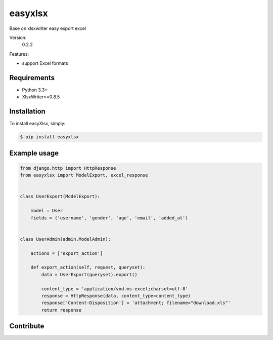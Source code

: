 =========================
easyxlsx
=========================

Base on xlsxwriter easy export excel


Version:
    0.2.2

Features:

* support Excel formats


Requirements
-----------

* Python 3.3+
* XlsxWriter>=0.8.5


Installation
------------

To install easyXlsx, simply:

.. code-block:: bash

    $ pip install easyxlsx


Example usage
-------------

.. code-block:: python

    from django.http import HttpResponse
    from easyxlsx import ModelExport, excel_response


    class UserExport(ModelExport):

        model = User
        fields = ('username', 'gender', 'age', 'email', 'added_at')


    class UserAdmin(admin.ModelAdmin):

        actions = ['export_action']

        def export_action(self, request, queryset):
            data = UserExport(queryset).export()

            content_type = 'application/vnd.ms-excel;charset=utf-8'
            response = HttpResponse(data, content_type=content_type)
            response['Content-Disposition'] = 'attachment; filename="download.xls"'
            return response



Contribute
----------

.. _`XlsxWriter`: https://github.com/jmcnamara/XlsxWriter
